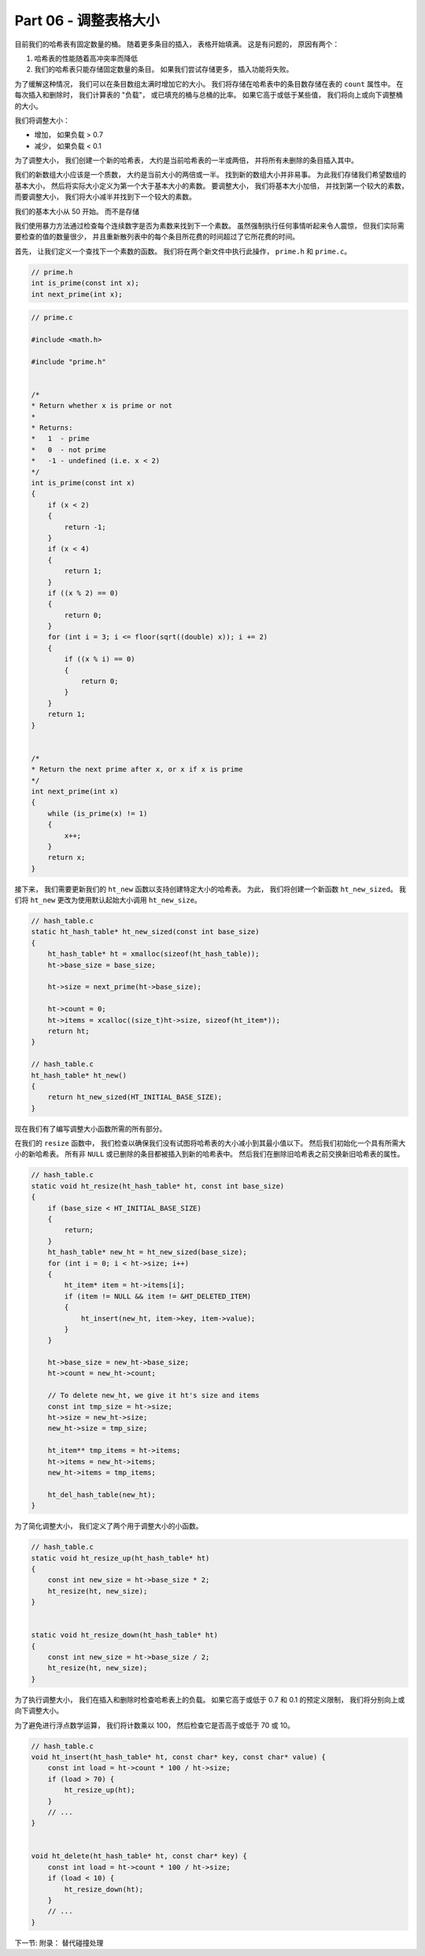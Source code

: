 *******************************************************************************
Part 06 - 调整表格大小
*******************************************************************************

.. contents:: 目录

目前我们的哈希表有固定数量的桶。 随着更多条目的插入， 表格开始填满。 这是有问题的， \
原因有两个： 

1. 哈希表的性能随着高冲突率而降低
2. 我们的哈希表只能存储固定数量的条目。 如果我们尝试存储更多， 插入功能将失败。 

为了缓解这种情况， 我们可以在条目数组太满时增加它的大小。 我们将存储在哈希表中的条目\
数存储在表的 ``count`` 属性中。 在每次插入和删除时， 我们计算表的 "负载"， 或已填充\
的桶与总桶的比率。 如果它高于或低于某些值， 我们将向上或向下调整桶的大小。 

我们将调整大小： 

- 增加， 如果负载 > 0.7
- 减少， 如果负载 < 0.1

为了调整大小， 我们创建一个新的哈希表， 大约是当前哈希表的一半或两倍， 并将所有未删除\
的条目插入其中。 

我们的新数组大小应该是一个质数， 大约是当前大小的两倍或一半。 找到新的数组大小并非易\
事。 为此我们存储我们希望数组的基本大小， 然后将实际大小定义为第一个大于基本大小的素\
数。 要调整大小， 我们将基本大小加倍， 并找到第一个较大的素数， 而要调整大小， 我们将\
大小减半并找到下一个较大的素数。 

我们的基本大小从 50 开始。 而不是存储

我们使用暴力方法通过检查每个连续数字是否为素数来找到下一个素数。 虽然强制执行任何事情\
听起来令人震惊， 但我们实际需要检查的值的数量很少， 并且重新散列表中的每个条目所花费\
的时间超过了它所花费的时间。 

首先， 让我们定义一个查找下一个素数的函数。 我们将在两个新文件中执行此操作， \
``prime.h`` 和 ``prime.c``。 

.. code-block:: c

    // prime.h
    int is_prime(const int x);
    int next_prime(int x);

.. code-block:: c

    // prime.c

    #include <math.h>

    #include "prime.h"


    /*
    * Return whether x is prime or not
    *
    * Returns:
    *   1  - prime
    *   0  - not prime
    *   -1 - undefined (i.e. x < 2)
    */
    int is_prime(const int x) 
    {
        if (x < 2) 
        { 
            return -1; 
        }
        if (x < 4) 
        { 
            return 1; 
        }
        if ((x % 2) == 0) 
        { 
            return 0; 
        }
        for (int i = 3; i <= floor(sqrt((double) x)); i += 2) 
        {
            if ((x % i) == 0) 
            {
                return 0;
            }
        }
        return 1;
    }


    /*
    * Return the next prime after x, or x if x is prime
    */
    int next_prime(int x) 
    {
        while (is_prime(x) != 1) 
        {
            x++;
        }
        return x;
    }

接下来， 我们需要更新我们的 ``ht_new`` 函数以支持创建特定大小的哈希表。 为此， 我们\
将创建一个新函数 ``ht_new_sized``。 我们将 ``ht_new`` 更改为使用默认起始大小调用 \
``ht_new_size``。 

.. code-block:: C 

    // hash_table.c
    static ht_hash_table* ht_new_sized(const int base_size)
    {
        ht_hash_table* ht = xmalloc(sizeof(ht_hash_table));
        ht->base_size = base_size;

        ht->size = next_prime(ht->base_size);

        ht->count = 0;
        ht->items = xcalloc((size_t)ht->size, sizeof(ht_item*));
        return ht;
    }

    // hash_table.c
    ht_hash_table* ht_new()
    {
        return ht_new_sized(HT_INITIAL_BASE_SIZE);
    }

现在我们有了编写调整大小函数所需的所有部分。 

在我们的 ``resize`` 函数中， 我们检查以确保我们没有试图将哈希表的大小减小到其最小值\
以下。 然后我们初始化一个具有所需大小的新哈希表。 所有非 ``NULL`` 或已删除的条目都被\
插入到新的哈希表中。 然后我们在删除旧哈希表之前交换新旧哈希表的属性。 

.. code-block:: C 

    // hash_table.c
    static void ht_resize(ht_hash_table* ht, const int base_size) 
    {
        if (base_size < HT_INITIAL_BASE_SIZE)
        {
            return;
        }
        ht_hash_table* new_ht = ht_new_sized(base_size);
        for (int i = 0; i < ht->size; i++)
        {
            ht_item* item = ht->items[i];
            if (item != NULL && item != &HT_DELETED_ITEM)
            {
                ht_insert(new_ht, item->key, item->value);
            }
        }

        ht->base_size = new_ht->base_size;
        ht->count = new_ht->count;

        // To delete new_ht, we give it ht's size and items
        const int tmp_size = ht->size;
        ht->size = new_ht->size;
        new_ht->size = tmp_size;

        ht_item** tmp_items = ht->items;
        ht->items = new_ht->items;
        new_ht->items = tmp_items;

        ht_del_hash_table(new_ht);
    }

为了简化调整大小， 我们定义了两个用于调整大小的小函数。 

.. code-block:: C 

    // hash_table.c
    static void ht_resize_up(ht_hash_table* ht)
    {
        const int new_size = ht->base_size * 2;
        ht_resize(ht, new_size);
    }


    static void ht_resize_down(ht_hash_table* ht)
    {
        const int new_size = ht->base_size / 2;
        ht_resize(ht, new_size);
    }

为了执行调整大小， 我们在插入和删除时检查哈希表上的负载。 如果它高于或低于 0.7 和 \
0.1 的预定义限制， 我们将分别向上或向下调整大小。 

为了避免进行浮点数学运算， 我们将计数乘以 100， 然后检查它是否高于或低于 70 或 10。 

.. code-block:: C 

    // hash_table.c
    void ht_insert(ht_hash_table* ht, const char* key, const char* value) {
        const int load = ht->count * 100 / ht->size;
        if (load > 70) {
            ht_resize_up(ht);
        }
        // ...
    }


    void ht_delete(ht_hash_table* ht, const char* key) {
        const int load = ht->count * 100 / ht->size;
        if (load < 10) {
            ht_resize_down(ht);
        }
        // ...
    }

下一节: 附录： 替代碰撞处理
